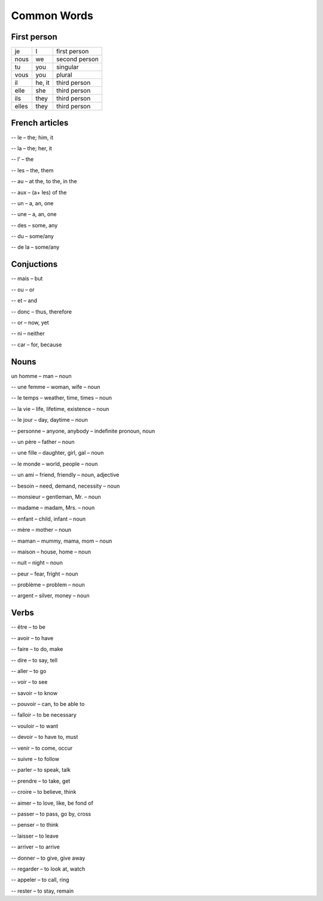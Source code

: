 Common Words 
============
First person
------------

+---------------+--------------+---------------+
|      je       |    I         | first person  |
+---------------+--------------+---------------+
|      nous     |    we        | second person |
+---------------+--------------+---------------+
|      tu       |    you       | singular      |
+---------------+--------------+---------------+
|      vous     |    you       | plural        | 
+---------------+--------------+---------------+
|      il       |    he, it    | third person  |
+---------------+--------------+---------------+
|      elle     |    she       | third person  |
+---------------+--------------+---------------+
|      ils      |    they      | third person  |
+---------------+--------------+---------------+
|      elles    |    they      | third person  |
+---------------+--------------+---------------+

French articles
---------------

-- le – the; him, it 

-- la – the; her, it

-- l’ – the 

-- les – the, them 

-- au – at the, to the, in the 

-- aux – (a+ les) of the 

-- un – a, an, one 

-- une – a, an, one 

-- des – some, any 

-- du – some/any 

-- de la – some/any 

Conjuctions
-----------

-- mais – but

-- ou – or

-- et – and

-- donc – thus, therefore

-- or – now, yet

-- ni – neither

-- car – for, because

Nouns
-----

un homme – man – noun

-- une femme – woman, wife – noun

-- le temps – weather, time, times – noun

-- la vie – life, lifetime, existence – noun

-- le jour – day, daytime – noun

-- personne – anyone, anybody – indefinite pronoun, noun

-- un père – father – noun

-- une fille – daughter, girl, gal – noun

-- le monde – world, people – noun

-- un ami – friend, friendly – noun, adjective

-- besoin – need, demand, necessity – noun

-- monsieur – gentleman, Mr. – noun

-- madame – madam, Mrs. – noun

-- enfant – child, infant – noun

-- mère – mother – noun

-- maman – mummy, mama, mom – noun

-- maison – house, home – noun

-- nuit – night – noun

-- peur – fear, fright – noun

-- problème – problem – noun

-- argent – silver, money – noun

Verbs
-----

-- être – to be

-- avoir – to have

-- faire – to do, make

-- dire – to say, tell

-- aller – to go

-- voir – to see

-- savoir – to know

-- pouvoir – can, to be able to

-- falloir – to be necessary

-- vouloir – to want

-- devoir – to have to,  must

-- venir – to come, occur

-- suivre – to follow

-- parler – to speak, talk

-- prendre – to take, get

-- croire – to believe, think

-- aimer – to love, like, be fond of

-- passer – to pass, go by, cross

-- penser – to think

-- laisser – to leave

-- arriver – to arrive

-- donner – to give, give away

-- regarder – to look at, watch

-- appeler – to call, ring

-- rester – to stay, remain